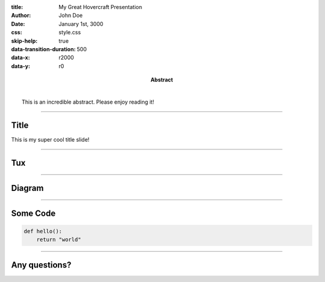 :title: My Great Hovercraft Presentation
:author: John Doe
:date: January 1st, 3000
:abstract: |
    This is an incredible abstract. Please enjoy reading it!
:css: style.css
:skip-help: true
:data-transition-duration: 500
:data-x: r2000
:data-y: r0

----

Title
=====

This is my super cool title slide!

----

Tux
===

.. https://commons.wikimedia.org/wiki/File:TUX_G2.svg
.. Maxo based opoun the work File:Tux-G2.png [Public domain], from Wikimedia Commons
.. image:: ./img/tux.png
    :height: 500px

----

Diagram
=======

|uml_diagram|

----

Some Code
=========

.. code:: python

    def hello():
        return "world"

----

Any questions?
==============

.. Begin: Image citations

.. Plantuml diagram
.. |uml_diagram| image:: ./instance/diagram.svg
    :height: 500px

.. End: Image citations
